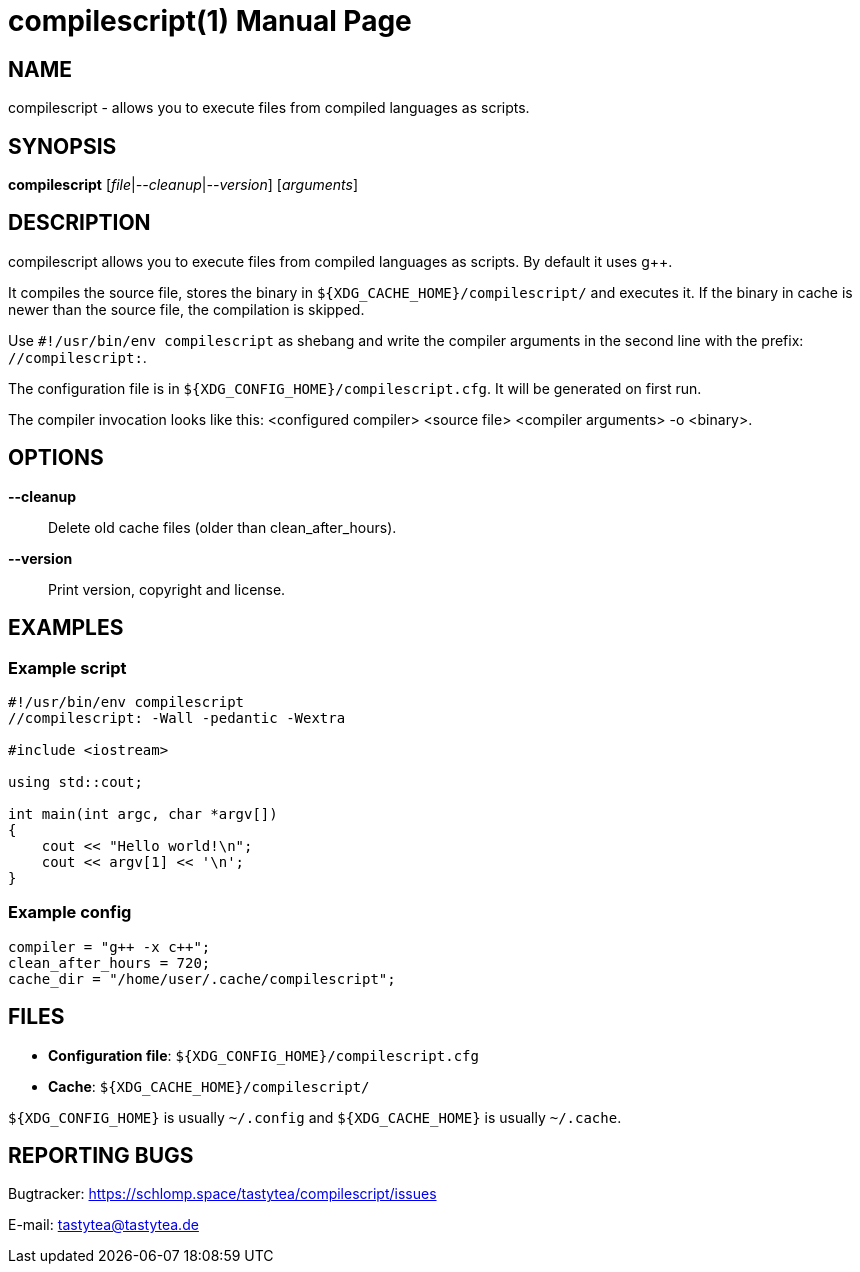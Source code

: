 = compilescript(1)
:doctype:       manpage
:Author:        tastytea
:Email:         tastytea@tastytea.de
:Date:          2019-04-12
:Revision:      0.0.0
:man source:    compilescript
:man version:   {revision}
:man manual:    General Commands Manual

== NAME

compilescript - allows you to execute files from compiled languages as scripts.

== SYNOPSIS

*compilescript* [_file_|_--cleanup_|_--version_] [_arguments_]

== DESCRIPTION

compilescript allows you to execute files from compiled languages as scripts.
By default it uses g++.

It compiles the source file, stores the binary in
`${XDG_CACHE_HOME}/compilescript/` and executes it. If the binary in cache is
newer than the source file, the compilation is skipped.

Use `#!/usr/bin/env compilescript` as shebang and write the compiler arguments
in the second line with the prefix: `//compilescript:`.

The configuration file is in `${XDG_CONFIG_HOME}/compilescript.cfg`. It will be
generated on first run.

The compiler invocation looks like this: <configured compiler> <source file>
<compiler arguments> -o <binary>.

== OPTIONS

*--cleanup*::
    Delete old cache files (older than +clean_after_hours+).

*--version*::
    Print version, copyright and license.

== EXAMPLES

=== Example script

[source,cpp]
----
#!/usr/bin/env compilescript
//compilescript: -Wall -pedantic -Wextra

#include <iostream>

using std::cout;

int main(int argc, char *argv[])
{
    cout << "Hello world!\n";
    cout << argv[1] << '\n';
}
----

=== Example config

[source,conf]
----
compiler = "g++ -x c++";
clean_after_hours = 720;
cache_dir = "/home/user/.cache/compilescript";
----

== FILES

- *Configuration file*: `${XDG_CONFIG_HOME}/compilescript.cfg`
- *Cache*: `${XDG_CACHE_HOME}/compilescript/`

`${XDG_CONFIG_HOME}` is usually `~/.config` and `${XDG_CACHE_HOME}` is usually
`~/.cache`.

== REPORTING BUGS

Bugtracker: https://schlomp.space/tastytea/compilescript/issues

E-mail: tastytea@tastytea.de
